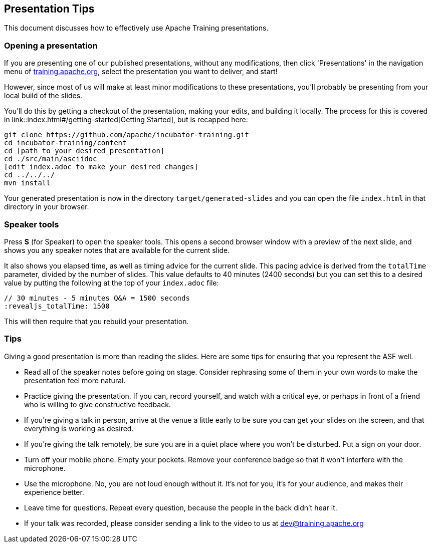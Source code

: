 //
//  Licensed to the Apache Software Foundation (ASF) under one or more
//  contributor license agreements.  See the NOTICE file distributed with
//  this work for additional information regarding copyright ownership.
//  The ASF licenses this file to You under the Apache License, Version 2.0
//  (the "License"); you may not use this file except in compliance with
//  the License.  You may obtain a copy of the License at
//
//      https://www.apache.org/licenses/LICENSE-2.0
//
//  Unless required by applicable law or agreed to in writing, software
//  distributed under the License is distributed on an "AS IS" BASIS,
//  WITHOUT WARRANTIES OR CONDITIONS OF ANY KIND, either express or implied.
//  See the License for the specific language governing permissions and
//  limitations under the License.
//
:imagesdir: ../images/

== Presentation Tips

This document discusses how to effectively use Apache Training presentations.

=== Opening a presentation

If you are presenting one of our published presentations, without any
modifications, then click 'Presentations' in the navigation menu of
https://training.apache.org[training.apache.org], select the
presentation you want to deliver, and start!

However, since most of us will make at least minor modifications to
these presentations, you'll probably be presenting from your local build
of the slides.

You'll do this by getting a checkout of the presentation, making your
edits, and building it locally. The process for this is covered in
link::index.html#/getting-started[Getting Started], but is recapped here:

[code]
----
git clone https://github.com/apache/incubator-training.git
cd incubator-training/content
cd [path to your desired presentation]
cd ./src/main/asciidoc
[edit index.adoc to make your desired changes]
cd ../../../
mvn install
----

Your generated presentation is now in the directory
`target/generated-slides` and you can open the file `index.html` in that
directory in your browser.

=== Speaker tools

Press **S** (for Speaker) to open the speaker tools. This opens a
second browser window with a preview of the next slide, and shows you any
speaker notes that are available for the current slide.

It also shows you elapsed time, as well as timing advice for the current 
slide. This pacing advice is derived from the `totalTime` parameter, divided by
the number of slides. This value defaults to 40 minutes (2400 seconds)
but you can set this to a desired value by putting the following at the
top of your `index.adoc` file:

[code]
----
// 30 minutes - 5 minutes Q&A = 1500 seconds
:revealjs_totalTime: 1500
----

This will then require that you rebuild your presentation.

=== Tips

Giving a good presentation is more than reading the slides. Here are
some tips for ensuring that you represent the ASF well.

* Read all of the speaker notes before going on stage. Consider
  rephrasing some of them in your own words to make the presentation 
  feel more natural.
* Practice giving the presentation. If you can, record yourself, and
  watch with a critical eye, or perhaps in front of a friend who is
  willing to give constructive feedback.
* If you're giving a talk in person, arrive at the venue a little early
  to be sure you can get your slides on the screen, and that everything
  is working as desired.
* If you're giving the talk remotely, be sure you are in a quiet place
  where you won't be disturbed. Put a sign on your door.
* Turn off your mobile phone. Empty your pockets. Remove your conference
  badge so that it won't interfere with the microphone.
* Use the microphone. No, you are not loud enough without it. It's not
  for you, it's for your audience, and makes their experience better.
* Leave time for questions. Repeat every question, because the people in
  the back didn't hear it.
* If your talk was recorded, please consider sending a link to the
  video to us at dev@training.apache.org


